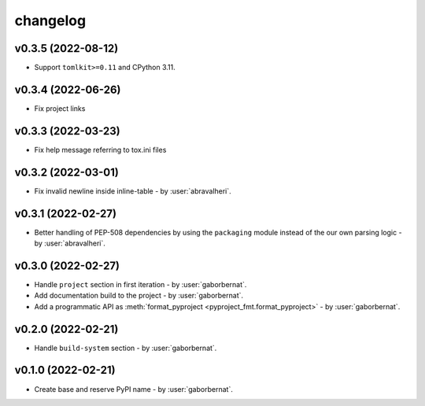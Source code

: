 changelog
=========

v0.3.5 (2022-08-12)
-------------------
* Support ``tomlkit>=0.11`` and CPython 3.11.

v0.3.4 (2022-06-26)
-------------------
* Fix project links

v0.3.3 (2022-03-23)
-------------------
* Fix help message referring to tox.ini files

v0.3.2 (2022-03-01)
-------------------
* Fix invalid newline inside inline-table - by :user:`abravalheri`.

v0.3.1 (2022-02-27)
-------------------
* Better handling of PEP-508 dependencies by using the ``packaging`` module instead of the our own parsing logic - by
  :user:`abravalheri`.

v0.3.0 (2022-02-27)
-------------------
* Handle ``project`` section in first iteration - by :user:`gaborbernat`.
* Add documentation build to the project - by :user:`gaborbernat`.
* Add a programmatic API as :meth:`format_pyproject <pyproject_fmt.format_pyproject>` - by :user:`gaborbernat`.

v0.2.0 (2022-02-21)
-------------------
* Handle ``build-system`` section - by :user:`gaborbernat`.

v0.1.0 (2022-02-21)
-------------------
* Create base and reserve PyPI name - by :user:`gaborbernat`.
